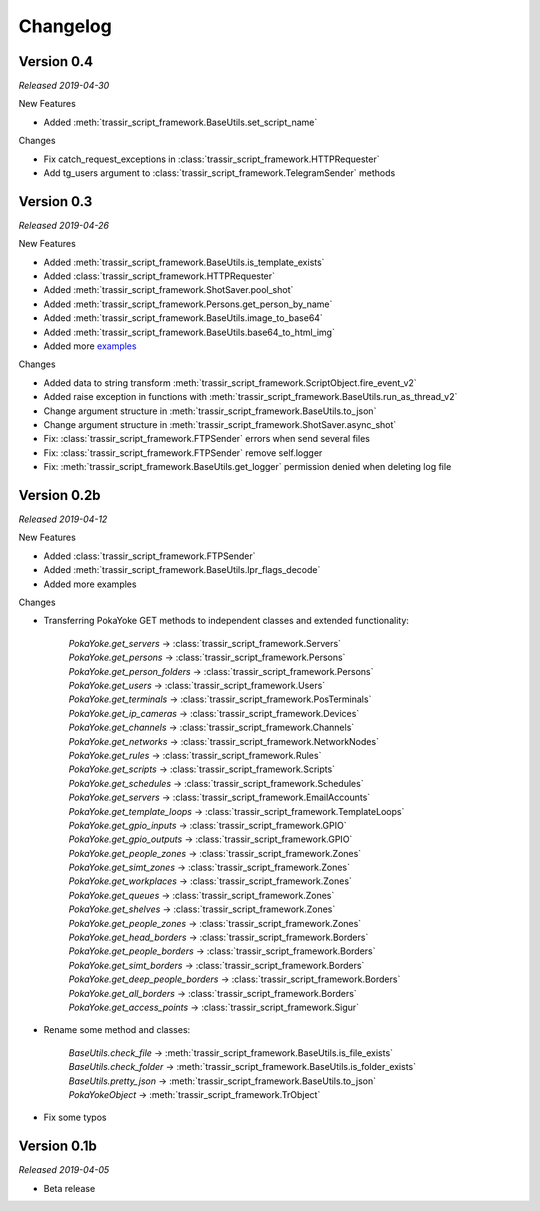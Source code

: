 =========
Changelog
=========

Version 0.4
===========
*Released 2019-04-30*

New Features

- Added :meth:`trassir_script_framework.BaseUtils.set_script_name`

Changes

- Fix catch_request_exceptions in :class:`trassir_script_framework.HTTPRequester`
- Add tg_users argument to :class:`trassir_script_framework.TelegramSender` methods

Version 0.3
===========
*Released 2019-04-26*

New Features

- Added :meth:`trassir_script_framework.BaseUtils.is_template_exists`
- Added :class:`trassir_script_framework.HTTPRequester`
- Added :meth:`trassir_script_framework.ShotSaver.pool_shot`
- Added :meth:`trassir_script_framework.Persons.get_person_by_name`
- Added :meth:`trassir_script_framework.BaseUtils.image_to_base64`
- Added :meth:`trassir_script_framework.BaseUtils.base64_to_html_img`
- Added more `examples
  <https://github.com/AATrubilin/trassir_script_framework/tree/master/examples>`_

Changes

- Added data to string transform :meth:`trassir_script_framework.ScriptObject.fire_event_v2`
- Added raise exception in functions with :meth:`trassir_script_framework.BaseUtils.run_as_thread_v2`
- Change argument structure in :meth:`trassir_script_framework.BaseUtils.to_json`
- Change argument structure in :meth:`trassir_script_framework.ShotSaver.async_shot`
- Fix: :class:`trassir_script_framework.FTPSender` errors when send several files
- Fix: :class:`trassir_script_framework.FTPSender` remove self.logger
- Fix: :meth:`trassir_script_framework.BaseUtils.get_logger` permission denied when deleting log file

Version 0.2b
============
*Released 2019-04-12*

New Features

- Added :class:`trassir_script_framework.FTPSender`
- Added :meth:`trassir_script_framework.BaseUtils.lpr_flags_decode`
- Added more examples

Changes

- Transferring PokaYoke GET methods to independent classes
  and extended functionality:

    | `PokaYoke.get_servers` -> :class:`trassir_script_framework.Servers`
    | `PokaYoke.get_persons` -> :class:`trassir_script_framework.Persons`
    | `PokaYoke.get_person_folders` -> :class:`trassir_script_framework.Persons`
    | `PokaYoke.get_users` -> :class:`trassir_script_framework.Users`
    | `PokaYoke.get_terminals` -> :class:`trassir_script_framework.PosTerminals`
    | `PokaYoke.get_ip_cameras` -> :class:`trassir_script_framework.Devices`
    | `PokaYoke.get_channels` -> :class:`trassir_script_framework.Channels`
    | `PokaYoke.get_networks` -> :class:`trassir_script_framework.NetworkNodes`
    | `PokaYoke.get_rules` -> :class:`trassir_script_framework.Rules`
    | `PokaYoke.get_scripts` -> :class:`trassir_script_framework.Scripts`
    | `PokaYoke.get_schedules` -> :class:`trassir_script_framework.Schedules`
    | `PokaYoke.get_servers` -> :class:`trassir_script_framework.EmailAccounts`
    | `PokaYoke.get_template_loops` -> :class:`trassir_script_framework.TemplateLoops`
    | `PokaYoke.get_gpio_inputs` -> :class:`trassir_script_framework.GPIO`
    | `PokaYoke.get_gpio_outputs` -> :class:`trassir_script_framework.GPIO`
    | `PokaYoke.get_people_zones` -> :class:`trassir_script_framework.Zones`
    | `PokaYoke.get_simt_zones` -> :class:`trassir_script_framework.Zones`
    | `PokaYoke.get_workplaces` -> :class:`trassir_script_framework.Zones`
    | `PokaYoke.get_queues` -> :class:`trassir_script_framework.Zones`
    | `PokaYoke.get_shelves` -> :class:`trassir_script_framework.Zones`
    | `PokaYoke.get_people_zones` -> :class:`trassir_script_framework.Zones`
    | `PokaYoke.get_head_borders` -> :class:`trassir_script_framework.Borders`
    | `PokaYoke.get_people_borders` -> :class:`trassir_script_framework.Borders`
    | `PokaYoke.get_simt_borders` -> :class:`trassir_script_framework.Borders`
    | `PokaYoke.get_deep_people_borders` -> :class:`trassir_script_framework.Borders`
    | `PokaYoke.get_all_borders` -> :class:`trassir_script_framework.Borders`
    | `PokaYoke.get_access_points` -> :class:`trassir_script_framework.Sigur`


- Rename some method and classes:

    | `BaseUtils.check_file` -> :meth:`trassir_script_framework.BaseUtils.is_file_exists`
    | `BaseUtils.check_folder` -> :meth:`trassir_script_framework.BaseUtils.is_folder_exists`
    | `BaseUtils.pretty_json` -> :meth:`trassir_script_framework.BaseUtils.to_json`
    | `PokaYokeObject` -> :meth:`trassir_script_framework.TrObject`

- Fix some typos


Version 0.1b
============
*Released 2019-04-05*

- Beta release
